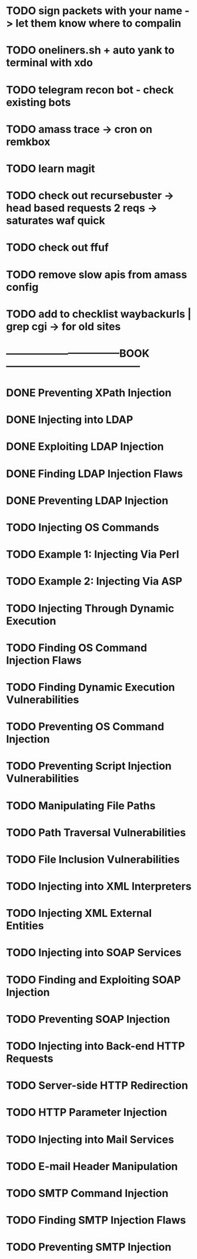 * TODO sign packets with your name -> let them know where to compalin
* TODO oneliners.sh + auto yank to terminal with xdo
* TODO telegram recon bot - check existing bots
* TODO amass trace -> cron on remkbox
* TODO learn magit 
* TODO check out recursebuster -> head based requests 2 reqs -> saturates waf quick
* TODO check out ffuf
* TODO remove slow apis from amass config
* TODO add to checklist waybackurls | grep cgi -> for old sites
* ---------------------------------BOOK---------------------------------------
* DONE Preventing XPath Injection
* DONE Injecting into LDAP
* DONE Exploiting LDAP Injection
* DONE Finding LDAP Injection Flaws
* DONE Preventing LDAP Injection
* TODO Injecting OS Commands
* TODO Example 1: Injecting Via Perl
* TODO Example 2: Injecting Via ASP
* TODO Injecting Through Dynamic Execution
* TODO Finding OS Command Injection Flaws
* TODO Finding Dynamic Execution Vulnerabilities
* TODO Preventing OS Command Injection
* TODO Preventing Script Injection Vulnerabilities
* TODO Manipulating File Paths
* TODO Path Traversal Vulnerabilities
* TODO File Inclusion Vulnerabilities 
* TODO Injecting into XML Interpreters
* TODO Injecting XML External Entities
* TODO Injecting into SOAP Services
* TODO Finding and Exploiting SOAP Injection
* TODO Preventing SOAP Injection
* TODO Injecting into Back-end HTTP Requests
* TODO Server-side HTTP Redirection
* TODO HTTP Parameter Injection
* TODO Injecting into Mail Services
* TODO E-mail Header Manipulation
* TODO SMTP Command Injection
* TODO Finding SMTP Injection Flaws
* TODO Preventing SMTP Injection

